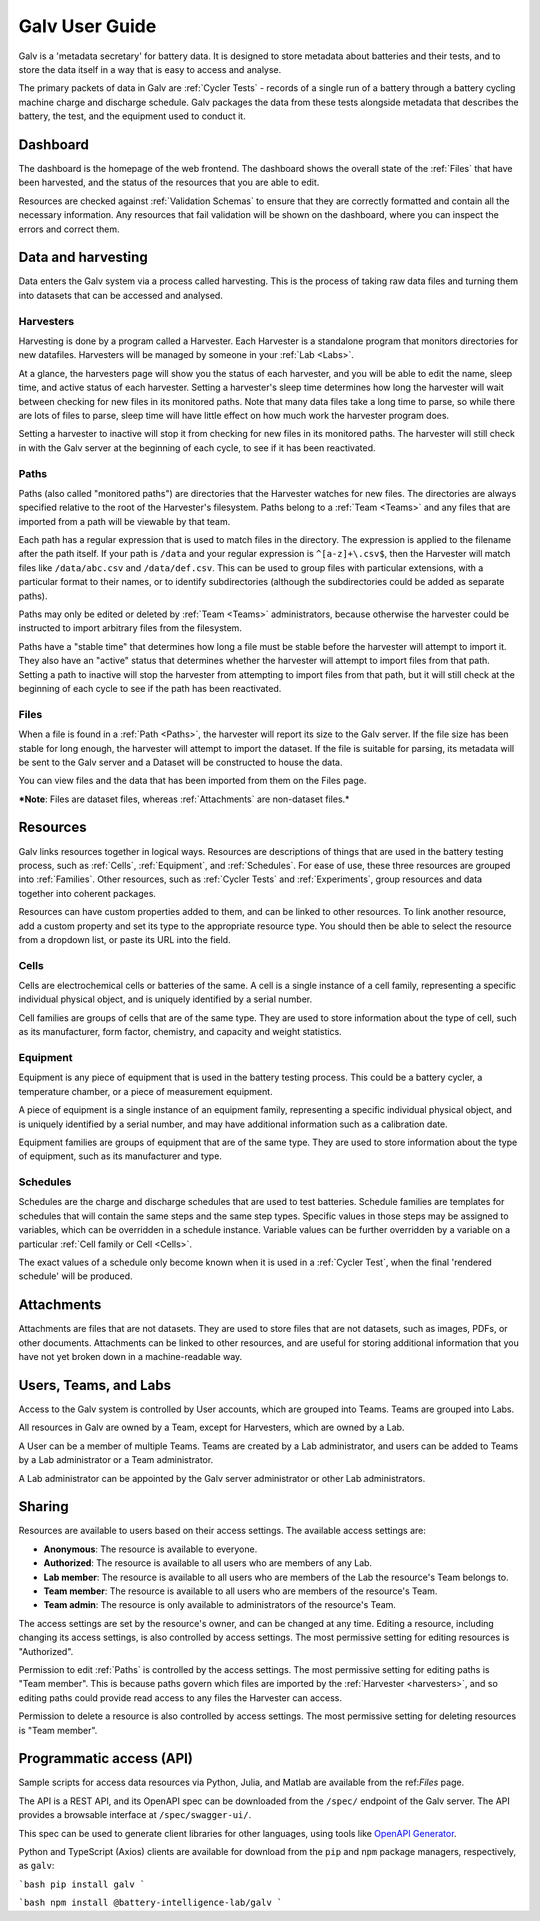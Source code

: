 ######################################################################################
Galv User Guide
######################################################################################

Galv is a 'metadata secretary' for battery data.
It is designed to store metadata about batteries and their tests,
and to store the data itself in a way that is easy to access and analyse.

The primary packets of data in Galv are :ref:`Cycler Tests` - records of
a single run of a battery through a battery cycling machine charge and discharge schedule.
Galv packages the data from these tests alongside metadata that describes the battery,
the test, and the equipment used to conduct it.

Dashboard
==================================================================================

The dashboard is the homepage of the web frontend.
The dashboard shows the overall state of the :ref:`Files` that have been harvested,
and the status of the resources that you are able to edit.

Resources are checked against :ref:`Validation Schemas` to ensure that they are
correctly formatted and contain all the necessary information.
Any resources that fail validation will be shown on the dashboard,
where you can inspect the errors and correct them.

Data and harvesting
==================================================================================

Data enters the Galv system via a process called harvesting.
This is the process of taking raw data files and turning them into
datasets that can be accessed and analysed.

Harvesters
-------------------------------------------------------------------------------

Harvesting is done by a program called a Harvester.
Each Harvester is a standalone program that monitors directories for new datafiles.
Harvesters will be managed by someone in your :ref:`Lab <Labs>`.

At a glance, the harvesters page will show you the status of each harvester,
and you will be able to edit the name, sleep time, and active status of each harvester.
Setting a harvester's sleep time determines how long the harvester will wait between
checking for new files in its monitored paths.
Note that many data files take a long time to parse, so while there are lots of
files to parse, sleep time will have little effect on how much work the harvester program does.

Setting a harvester to inactive will stop it from checking for new files in its monitored paths.
The harvester will still check in with the Galv server at the beginning of each cycle,
to see if it has been reactivated.

Paths
-------------------------------------------------------------------------------

Paths (also called "monitored paths") are directories that the Harvester watches for new files.
The directories are always specified relative to the root of the Harvester's filesystem.
Paths belong to a :ref:`Team <Teams>` and any files that are imported from a path
will be viewable by that team.

Each path has a regular expression that is used to match files in the directory.
The expression is applied to the filename after the path itself.
If your path is ``/data`` and your regular expression is ``^[a-z]+\.csv$``,
then the Harvester will match files like ``/data/abc.csv`` and ``/data/def.csv``.
This can be used to group files with particular extensions, with a particular format to their names,
or to identify subdirectories (although the subdirectories could be added as separate paths).

Paths may only be edited or deleted by :ref:`Team <Teams>` administrators,
because otherwise the harvester could be instructed to import arbitrary files
from the filesystem.

Paths have a "stable time" that determines how long a file must be stable before
the harvester will attempt to import it.
They also have an "active" status that
determines whether the harvester will attempt to import files from that path.
Setting a path to inactive will stop the harvester from attempting to import files
from that path, but it will still check at the beginning of each cycle to see
if the path has been reactivated.

Files
-------------------------------------------------------------------------------

When a file is found in a :ref:`Path <Paths>`, the harvester will report its size to the Galv server.
If the file size has been stable for long enough, the harvester will attempt to import the dataset.
If the file is suitable for parsing, its metadata will be sent to the Galv server
and a Dataset will be constructed to house the data.

You can view files and the data that has been imported from them on the Files page.

***Note**: Files are dataset files, whereas :ref:`Attachments` are non-dataset files.*

Resources
==================================================================================

Galv links resources together in logical ways.
Resources are descriptions of things that are used in the battery testing process,
such as :ref:`Cells`, :ref:`Equipment`, and :ref:`Schedules`.
For ease of use, these three resources are grouped into :ref:`Families`.
Other resources, such as :ref:`Cycler Tests` and :ref:`Experiments`,
group resources and data together into coherent packages.

Resources can have custom properties added to them, and can be linked to other resources.
To link another resource, add a custom property and set its type to the appropriate resource type.
You should then be able to select the resource from a dropdown list, or paste its URL into the field.

Cells
-------------------------------------------------------------------------------

Cells are electrochemical cells or batteries of the same.
A cell is a single instance of a cell family, representing a specific individual physical object,
and is uniquely identified by a serial number.

Cell families are groups of cells that are of the same type.
They are used to store information about the type of cell, such as its manufacturer,
form factor, chemistry, and capacity and weight statistics.

Equipment
-------------------------------------------------------------------------------

Equipment is any piece of equipment that is used in the battery testing process.
This could be a battery cycler, a temperature chamber, or a piece of measurement equipment.

A piece of equipment is a single instance of an equipment family, representing a specific individual physical object,
and is uniquely identified by a serial number, and may have additional information such as a calibration date.

Equipment families are groups of equipment that are of the same type.
They are used to store information about the type of equipment, such as its manufacturer and type.

Schedules
-------------------------------------------------------------------------------

Schedules are the charge and discharge schedules that are used to test batteries.
Schedule families are templates for schedules that will contain the same steps and the same step types.
Specific values in those steps may be assigned to variables, which can be overridden in a schedule instance.
Variable values can be further overridden by a variable on a particular :ref:`Cell family or Cell <Cells>`.

The exact values of a schedule only become known when it is used in a :ref:`Cycler Test`,
when the final 'rendered schedule' will be produced.

Attachments
==================================================================================

Attachments are files that are not datasets.
They are used to store files that are not datasets, such as images, PDFs, or other documents.
Attachments can be linked to other resources, and are useful for storing additional information
that you have not yet broken down in a machine-readable way.

Users, Teams, and Labs
==================================================================================

Access to the Galv system is controlled by User accounts, which are grouped into Teams.
Teams are grouped into Labs.

All resources in Galv are owned by a Team, except for Harvesters, which are owned by a Lab.

A User can be a member of multiple Teams.
Teams are created by a Lab administrator, and users can be added to Teams by a Lab administrator or a Team administrator.

A Lab administrator can be appointed by the Galv server administrator or other Lab administrators.

Sharing
==================================================================================

Resources are available to users based on their access settings.
The available access settings are:

* **Anonymous**: The resource is available to everyone.
* **Authorized**: The resource is available to all users who are members of any Lab.
* **Lab member**: The resource is available to all users who are members of the Lab the resource's Team belongs to.
* **Team member**: The resource is available to all users who are members of the resource's Team.
* **Team admin**: The resource is only available to administrators of the resource's Team.

The access settings are set by the resource's owner, and can be changed at any time.
Editing a resource, including changing its access settings, is also controlled by access settings.
The most permissive setting for editing resources is "Authorized".

Permission to edit :ref:`Paths` is controlled by the access settings.
The most permissive setting for editing paths is "Team member".
This is because paths govern which files are imported by the :ref:`Harvester <harvesters>`,
and so editing paths could provide read access to any files the Harvester can access.

Permission to delete a resource is also controlled by access settings.
The most permissive setting for deleting resources is "Team member".

Programmatic access (API)
==================================================================================

Sample scripts for access data resources via Python, Julia, and Matlab are
available from the ref:`Files` page.

The API is a REST API, and its OpenAPI spec can be downloaded from the
``/spec/`` endpoint of the Galv server.
The API provides a browsable interface at ``/spec/swagger-ui/``.

This spec can be used to generate client libraries for other languages,
using tools like `OpenAPI Generator <https://openapi-generator.tech/>`_.

Python and TypeScript (Axios) clients are available for download from the
``pip`` and ``npm`` package managers, respectively, as ``galv``:

```bash
pip install galv
```

```bash
npm install @battery-intelligence-lab/galv
```
